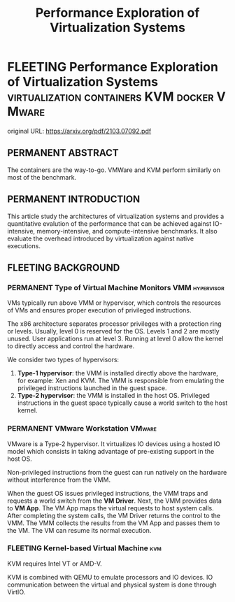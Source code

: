 #+TITLE: Performance Exploration of Virtualization Systems
#+OPTIONS: ^:nil
#+HTML_HEAD: <link rel="stylesheet" href="https://latex.now.sh/style.css">
#+HTML_LINK_HOME: https://arxiv.org/pdf/2103.07092.pdf
#+TAGS: virtualization, containers, KVM, VMware, docker
* FLEETING Performance Exploration of Virtualization Systems :virtualization:containers:KVM:docker:VMware:
  original URL: https://arxiv.org/pdf/2103.07092.pdf
  
** PERMANENT ABSTRACT
   The containers are the way-to-go. VMWare and KVM perform similarly on most of the benchmark.
   
** PERMANENT INTRODUCTION
   This article study the architectures of virtualization systems and provides a quantitative evalution of the
   performance that can be achieved against IO-intensive, memory-intensive, and compute-intensive benchmarks. It also
   evaluate the overhead introduced by virtualization against native executions.

** FLEETING BACKGROUND

*** PERMANENT Type of Virtual Machine Monitors               :VMM:hypervisor:
  VMs typically run above VMM or hypervisor, which controls the resources of VMs and ensures proper execution of
  privileged instructions.

  The x86 architecture separates processor privileges with a protection ring or levels. Usually, level 0 is reserved for
  the OS. Levels 1 and 2 are mostly unused. User applications run at level 3. Running at level 0 allow the kernel to
  directly access and control the hardware.

  We consider two types of hypervisors:
  1. *Type-1 hypervisor*: the VMM is installed directly above the hardware, for example: Xen and KVM. The VMM is
     responsible from emulating the privileged instructions launched in the guest space.
  2. *Type-2 hypervisor*: the VMM is installed in the host OS. Privileged instructions in the guest space typically
     cause a world switch to the host kernel.

*** PERMANENT VMware Workstation                                     :VMware:
    VMware is a Type-2 hypervisor. It virtualizes IO devices using a hosted IO model which consists in taking advantage
    of pre-existing support in the host OS.

    Non-privileged instructions from the guest can run natively on the hardware without interference from the VMM.
    
    When the guest OS issues privileged instructions, the VMM traps and requests a world switch from the *VM
    Driver*. Next, the VMM provides data to *VM App*. The VM App maps the virtual requests to host system calls. After
    completing the system calls, the VM Driver returns the control to the VMM. The VMM collects the results from the VM
    App and passes them to the VM. The VM can resume its normal execution.

*** FLEETING Kernel-based Virtual Machine                               :kvm:
    KVM requires Intel VT or AMD-V.

    KVM is combined with QEMU to emulate processors and IO devices. IO communication between the virtual and physical
    system is done through VirtIO. 
